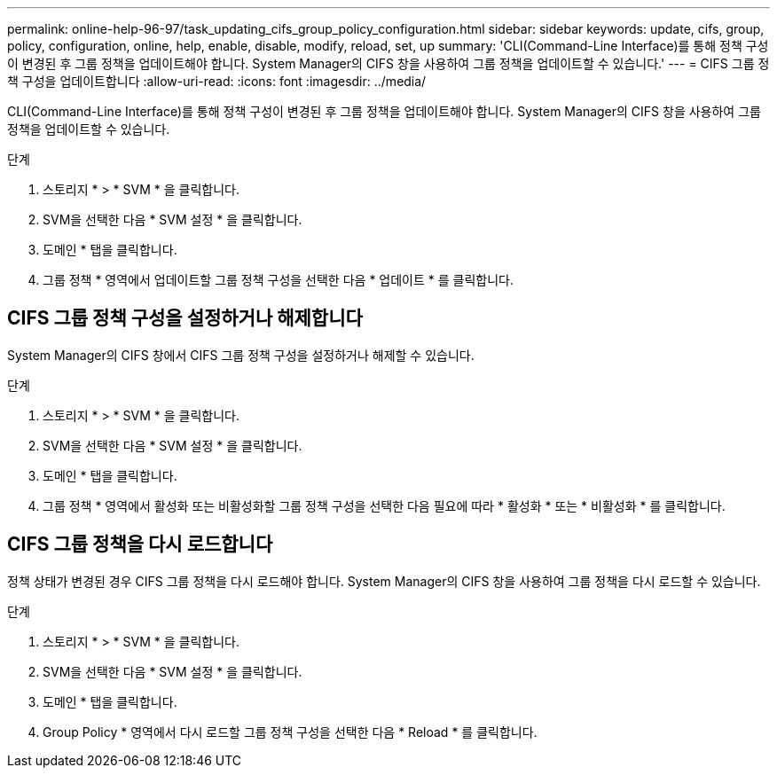 ---
permalink: online-help-96-97/task_updating_cifs_group_policy_configuration.html 
sidebar: sidebar 
keywords: update, cifs, group, policy, configuration, online, help, enable, disable, modify, reload, set, up 
summary: 'CLI(Command-Line Interface)를 통해 정책 구성이 변경된 후 그룹 정책을 업데이트해야 합니다. System Manager의 CIFS 창을 사용하여 그룹 정책을 업데이트할 수 있습니다.' 
---
= CIFS 그룹 정책 구성을 업데이트합니다
:allow-uri-read: 
:icons: font
:imagesdir: ../media/


[role="lead"]
CLI(Command-Line Interface)를 통해 정책 구성이 변경된 후 그룹 정책을 업데이트해야 합니다. System Manager의 CIFS 창을 사용하여 그룹 정책을 업데이트할 수 있습니다.

.단계
. 스토리지 * > * SVM * 을 클릭합니다.
. SVM을 선택한 다음 * SVM 설정 * 을 클릭합니다.
. 도메인 * 탭을 클릭합니다.
. 그룹 정책 * 영역에서 업데이트할 그룹 정책 구성을 선택한 다음 * 업데이트 * 를 클릭합니다.




== CIFS 그룹 정책 구성을 설정하거나 해제합니다

System Manager의 CIFS 창에서 CIFS 그룹 정책 구성을 설정하거나 해제할 수 있습니다.

.단계
. 스토리지 * > * SVM * 을 클릭합니다.
. SVM을 선택한 다음 * SVM 설정 * 을 클릭합니다.
. 도메인 * 탭을 클릭합니다.
. 그룹 정책 * 영역에서 활성화 또는 비활성화할 그룹 정책 구성을 선택한 다음 필요에 따라 * 활성화 * 또는 * 비활성화 * 를 클릭합니다.




== CIFS 그룹 정책을 다시 로드합니다

정책 상태가 변경된 경우 CIFS 그룹 정책을 다시 로드해야 합니다. System Manager의 CIFS 창을 사용하여 그룹 정책을 다시 로드할 수 있습니다.

.단계
. 스토리지 * > * SVM * 을 클릭합니다.
. SVM을 선택한 다음 * SVM 설정 * 을 클릭합니다.
. 도메인 * 탭을 클릭합니다.
. Group Policy * 영역에서 다시 로드할 그룹 정책 구성을 선택한 다음 * Reload * 를 클릭합니다.

